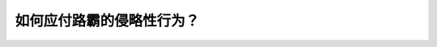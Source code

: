 .. raw:: html

   <div class="question-page">
   <div class="test-name">New加拿大BC驾照考试笔试全真模拟题2024版</div>

.. meta::
   :description: 如何应付路霸的侵略性行为？
   :keywords: 

.. raw:: html

   <div class="question-card">


如何应付路霸的侵略性行为？
==========================

.. raw:: html

   <div id="q15" class="quiz">
       <div class="option" id="q15-A" onclick="selectOption('q15', 'A', false)">
           A. 找公用电话报警
       </div>
       <div class="option" id="q15-B" onclick="selectOption('q15', 'B', false)">
           B. 直接开车回家
       </div>
       <div class="option" id="q15-C" onclick="selectOption('q15', 'C', true)">
           C. 把车开到人群多的地方
       </div>
       <div class="option" id="q15-D" onclick="selectOption('q15', 'D', false)">
           D. 响喇叭和呼喝他
       </div>
       <p id="q15-result" class="result"></p>
   </div>

   <hr>

.. dropdown:: ►|explanation|

   

.. raw:: html

   <div class="nav-buttons">
       <a href="q14.html" class="button">|prev_question|</a>
       <span class="page-indicator">15 / 100</span>
       <a href="q16.html" class="button">|next_question|</a>
   </div>
   </div>

   </div>
